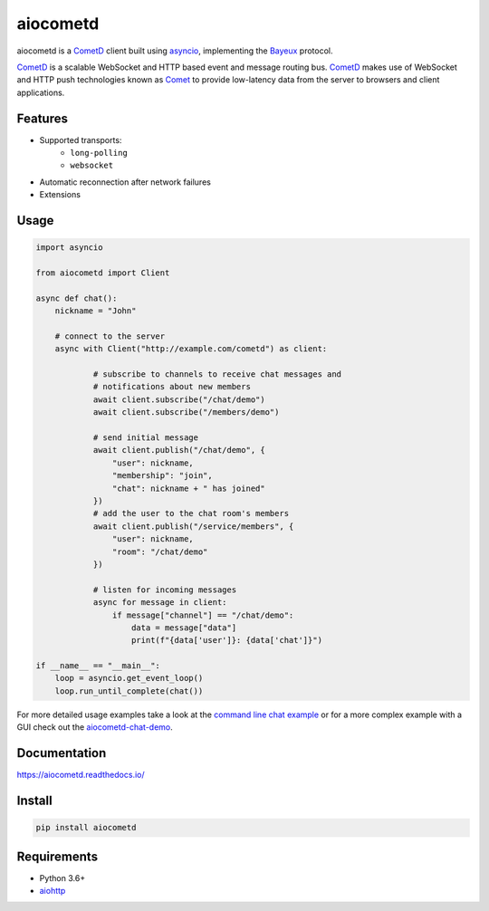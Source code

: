aiocometd
=========

.. image:: https://badge.fury.io/py/aiocometd.svg
    :target: https://badge.fury.io/py/aiocometd
    :alt: PyPI package

.. image:: https://readthedocs.org/projects/aiocometd/badge/?version=latest
    :target: http://aiocometd.readthedocs.io/en/latest/?badge=latest
    :alt: Documentation Status

.. image:: https://travis-ci.org/robertmrk/aiocometd.svg?branch=develop
    :target: https://travis-ci.org/robertmrk/aiocometd
    :alt: Build status

.. image:: https://coveralls.io/repos/github/robertmrk/aiocometd/badge.svg
    :target: https://coveralls.io/github/robertmrk/aiocometd
    :alt: Coverage

.. image:: https://img.shields.io/badge/License-MIT-yellow.svg
    :target: https://opensource.org/licenses/MIT
    :alt: MIT license

aiocometd is a CometD_ client built using asyncio_, implementing the Bayeux_
protocol.

CometD_ is a scalable WebSocket and HTTP based event and message routing bus.
CometD_ makes use of WebSocket and HTTP push technologies known as Comet_ to
provide low-latency data from the server to browsers and client applications.

Features
--------

- Supported transports:
   - ``long-polling``
   - ``websocket``
- Automatic reconnection after network failures
- Extensions

Usage
-----

.. code-block:: python

    import asyncio

    from aiocometd import Client

    async def chat():
        nickname = "John"

        # connect to the server
        async with Client("http://example.com/cometd") as client:

                # subscribe to channels to receive chat messages and
                # notifications about new members
                await client.subscribe("/chat/demo")
                await client.subscribe("/members/demo")

                # send initial message
                await client.publish("/chat/demo", {
                    "user": nickname,
                    "membership": "join",
                    "chat": nickname + " has joined"
                })
                # add the user to the chat room's members
                await client.publish("/service/members", {
                    "user": nickname,
                    "room": "/chat/demo"
                })

                # listen for incoming messages
                async for message in client:
                    if message["channel"] == "/chat/demo":
                        data = message["data"]
                        print(f"{data['user']}: {data['chat']}")

    if __name__ == "__main__":
        loop = asyncio.get_event_loop()
        loop.run_until_complete(chat())

For more detailed usage examples take a look at the
`command line chat example <cli_example_>`_ or for a more complex example with
a GUI check out the aiocometd-chat-demo_.

Documentation
-------------

https://aiocometd.readthedocs.io/

Install
-------

.. code-block:: bash

    pip install aiocometd

Requirements
------------

- Python 3.6+
- aiohttp_

.. _aiohttp: https://github.com/aio-libs/aiohttp/
.. _CometD: https://cometd.org/
.. _Comet: https://en.wikipedia.org/wiki/Comet_(programming)
.. _asyncio: https://docs.python.org/3/library/asyncio.html
.. _Bayeux: https://docs.cometd.org/current/reference/#_bayeux
.. _ext: https://docs.cometd.org/current/reference/#_bayeux_ext
.. _cli_example: https://github.com/robertmrk/aiocometd/blob/develop/examples/chat.py
.. _aiocometd-chat-demo: https://github.com/robertmrk/aiocometd-chat-demo
